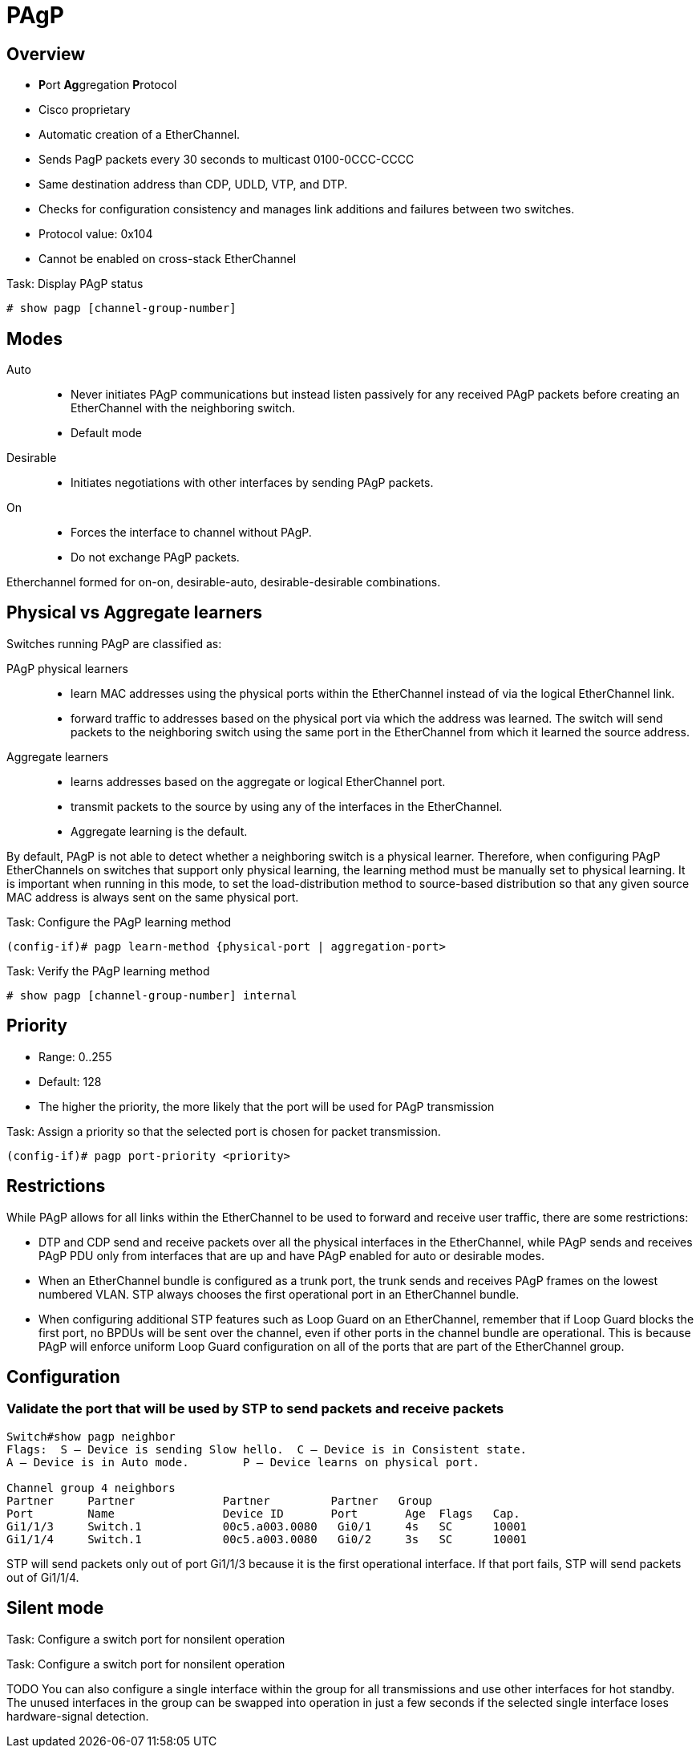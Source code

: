 = PAgP

== Overview

- **P**ort **Ag**gregation **P**rotocol
- Cisco proprietary 
- Automatic creation of a EtherChannel. 
- Sends PagP packets every 30 seconds to multicast 0100-0CCC-CCCC
- Same destination address than CDP, UDLD, VTP, and DTP. 
- Checks for configuration consistency and manages link additions and failures between two switches.
- Protocol value: 0x104
- Cannot be enabled on cross-stack EtherChannel

.Task: Display PAgP status
----
# show pagp [channel-group-number]
----

== Modes

Auto ::
- Never initiates PAgP communications but instead listen passively for any received PAgP packets 
before creating an EtherChannel with the neighboring switch. 
- Default mode

Desirable ::
- Initiates negotiations with other interfaces by sending PAgP packets.

On ::
- Forces the interface to channel without PAgP. 
- Do not exchange PAgP packets.

Etherchannel formed for on-on, desirable-auto, desirable-desirable combinations.

== Physical vs Aggregate learners

Switches running PAgP are classified as:

PAgP physical learners:::

* learn MAC addresses using the physical ports within the EtherChannel instead
  of via the logical EtherChannel link. 
* forward traffic to addresses based on the physical port via which the address
  was learned.  The switch will send packets to the neighboring switch using
  the same port in the EtherChannel from which it learned the source address.

Aggregate learners:::
* learns addresses based on the aggregate or logical EtherChannel port. 
* transmit packets to the source by using any of the interfaces in the EtherChannel. 
* Aggregate learning is the default.

By default, PAgP is not able to detect whether a neighboring switch is a
physical learner. Therefore, when configuring PAgP EtherChannels on switches
that support only physical learning, the learning method must be manually set
to physical learning. It is important when running in this mode, to set the
load-distribution method to source-based distribution so that any given source
MAC address is always sent on the same physical port.

.Task: Configure the PAgP learning method
----
(config-if)# pagp learn-method {physical-port | aggregation-port>
----

.Task: Verify the PAgP learning method
----
# show pagp [channel-group-number] internal
----

== Priority

- Range: 0..255
- Default: 128
- The higher the priority, the more likely that the port will be used for PAgP transmission 


.Task: Assign a priority so that the selected port is chosen for packet transmission.
----
(config-if)# pagp port-priority <priority>
----

== Restrictions 

While PAgP allows for all links within the EtherChannel to be used to forward
and receive user traffic, there are some restrictions:

- DTP and CDP send and receive packets over all the physical interfaces in the EtherChannel, 
while PAgP sends and receives PAgP PDU only from interfaces that are
up and have PAgP enabled for auto or desirable modes. 

- When an EtherChannel bundle is configured as a trunk port, 
the trunk sends and receives PAgP frames on the lowest numbered VLAN. 
STP always chooses the first operational port in an EtherChannel bundle.

- When configuring additional STP features such as Loop Guard on an EtherChannel, 
remember that if Loop Guard blocks the first port, 
no BPDUs will be sent over the channel, 
even if other ports in the channel bundle are operational. 
This is because PAgP will enforce uniform Loop Guard configuration on all of the ports that are part of the EtherChannel group.

== Configuration


=== Validate the port that will be used by STP to send packets and receive packets

----
Switch#show pagp neighbor
Flags:  S – Device is sending Slow hello.  C – Device is in Consistent state.
A – Device is in Auto mode.        P – Device learns on physical port.

Channel group 4 neighbors
Partner     Partner             Partner         Partner   Group
Port        Name                Device ID       Port       Age  Flags   Cap.
Gi1/1/3     Switch.1            00c5.a003.0080   Gi0/1     4s   SC      10001
Gi1/1/4     Switch.1            00c5.a003.0080   Gi0/2     3s   SC      10001
----

STP will send packets only out of port Gi1/1/3 
because it is the first operational interface. 
If that port fails, 
STP will send packets out of Gi1/1/4. 


== Silent mode

.Task: Configure a switch port for nonsilent operation
----

----

.Task: Configure a switch port for nonsilent operation
----

----


TODO
You can also configure a single interface within the group for all
transmissions and use other interfaces for hot standby. The unused interfaces
in the group can be swapped into operation in just a few seconds if the
selected single interface loses hardware-signal detection. 

